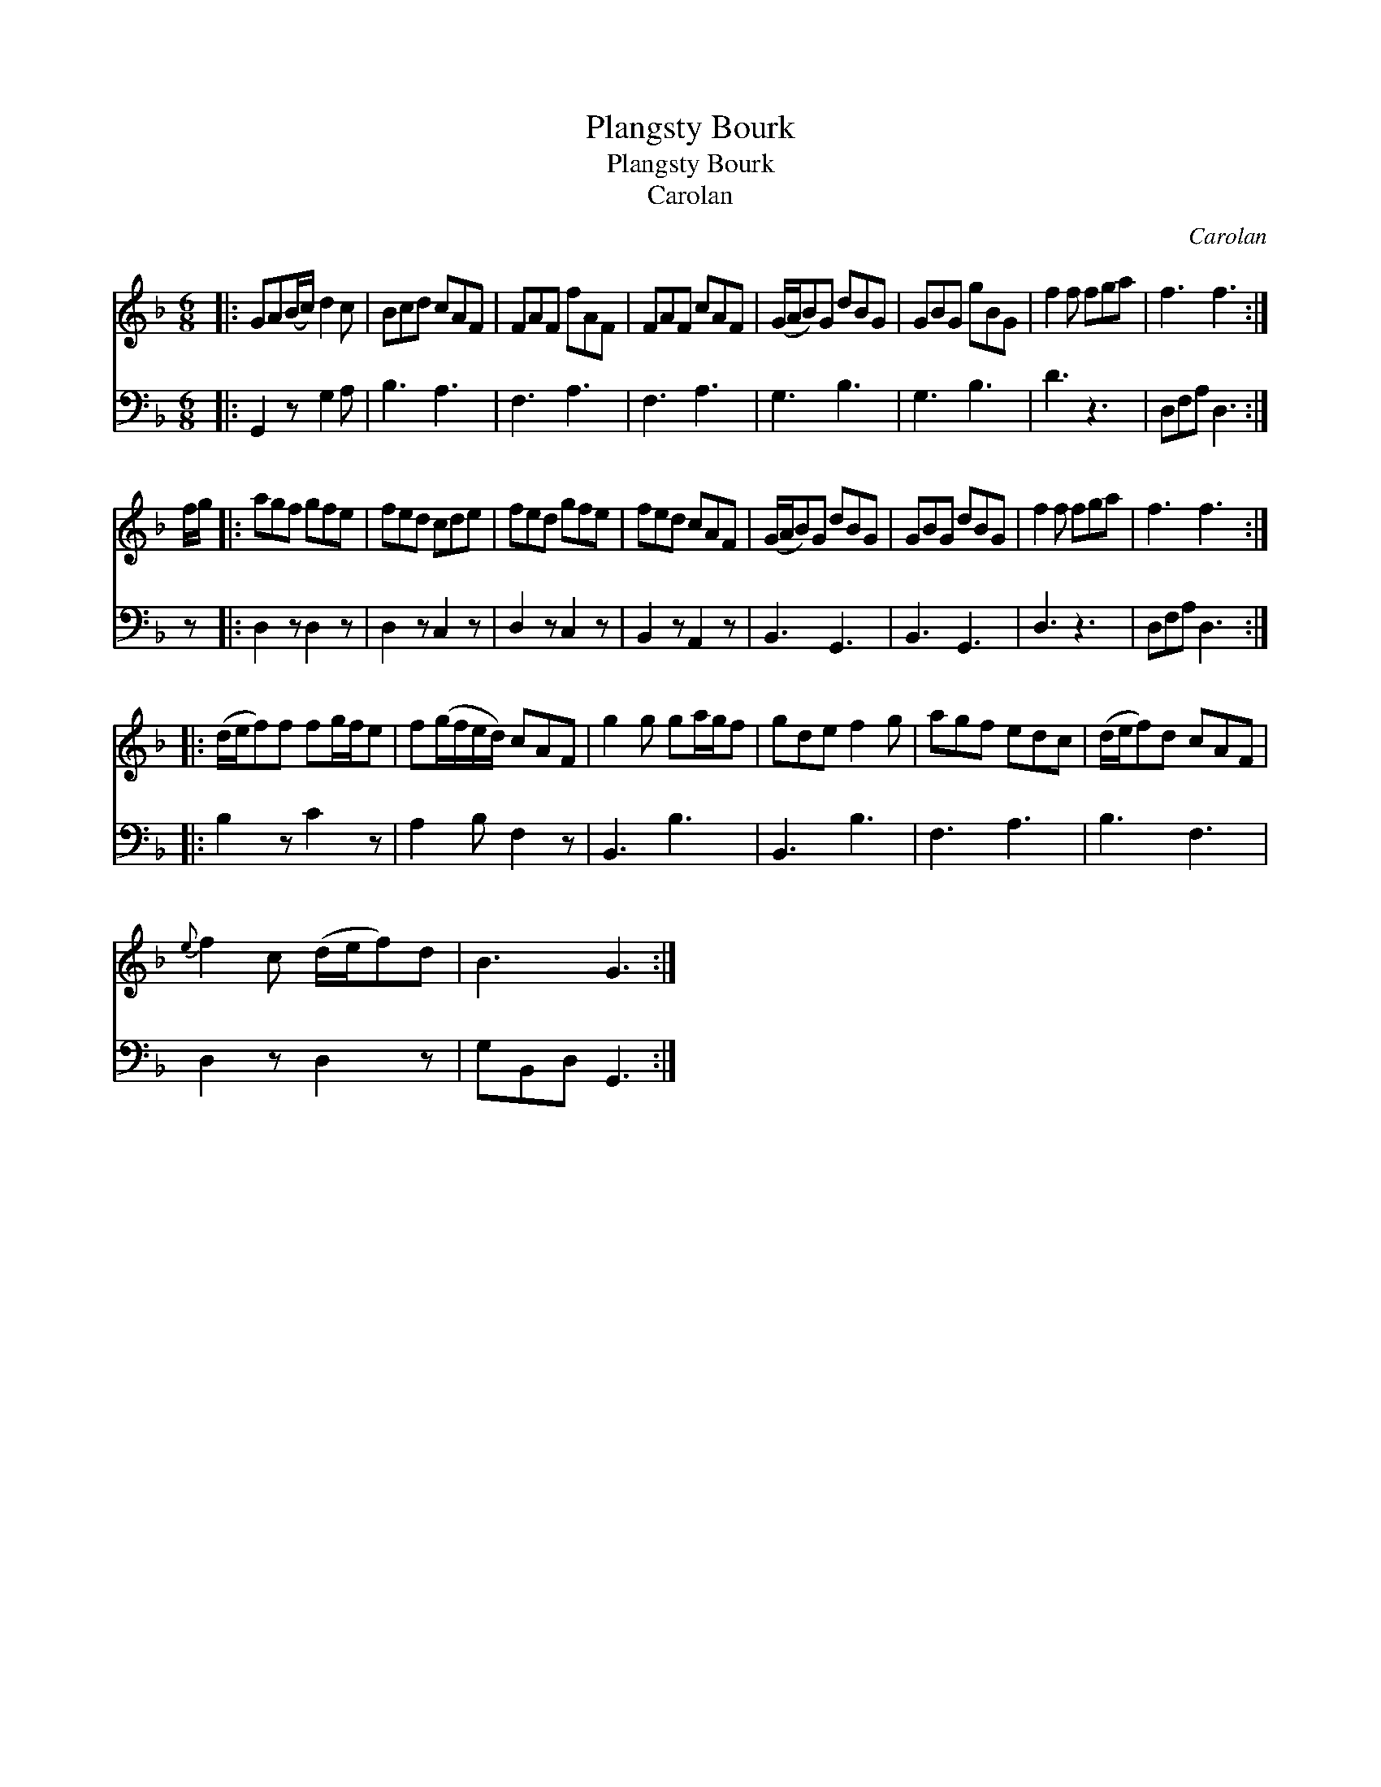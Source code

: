 X:1
T:Plangsty Bourk
T:Plangsty Bourk
T:Carolan
C:Carolan
%%score 1 2
L:1/8
M:6/8
K:F
V:1 treble 
V:2 bass 
V:1
|: GA(B/c/) d2 c | Bcd cAF | FAF fAF | FAF cAF | (G/A/B)G dBG | GBG gBG | f2 f fga | f3 f3 :| %8
 f/g/ |: agf gfe | fed cde | fed gfe | fed cAF | (G/A/B)G dBG | GBG dBG | f2 f fga | f3 f3 :: %17
 (d/e/f)f fg/f/e | f(g/f/e/d/) cAF | g2 g ga/g/f | gde f2 g | agf edc | (d/e/f)d cAF | %23
{e} f2 c (d/e/f)d | B3 G3 :| %25
V:2
|: G,,2 z G,2 A, | B,3 A,3 | F,3 A,3 | F,3 A,3 | G,3 B,3 | G,3 B,3 | D3 z3 | D,F,A, D,3 :| z |: %9
 D,2 z D,2 z | D,2 z C,2 z | D,2 z C,2 z | B,,2 z A,,2 z | B,,3 G,,3 | B,,3 G,,3 | D,3 z3 | %16
 D,F,A, D,3 :: B,2 z C2 z | A,2 B, F,2 z | B,,3 B,3 | B,,3 B,3 | F,3 A,3 | B,3 F,3 | D,2 z D,2 z | %24
 G,B,,D, G,,3 :| %25

